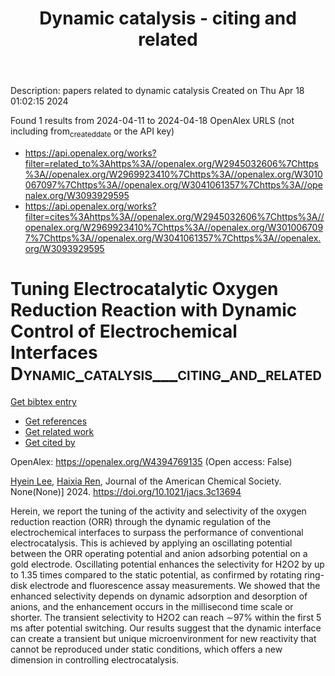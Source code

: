 #+TITLE: Dynamic catalysis - citing and related
Description: papers related to dynamic catalysis
Created on Thu Apr 18 01:02:15 2024

Found 1 results from 2024-04-11 to 2024-04-18
OpenAlex URLS (not including from_created_date or the API key)
- [[https://api.openalex.org/works?filter=related_to%3Ahttps%3A//openalex.org/W2945032606%7Chttps%3A//openalex.org/W2969923410%7Chttps%3A//openalex.org/W3010067097%7Chttps%3A//openalex.org/W3041061357%7Chttps%3A//openalex.org/W3093929595]]
- [[https://api.openalex.org/works?filter=cites%3Ahttps%3A//openalex.org/W2945032606%7Chttps%3A//openalex.org/W2969923410%7Chttps%3A//openalex.org/W3010067097%7Chttps%3A//openalex.org/W3041061357%7Chttps%3A//openalex.org/W3093929595]]

* Tuning Electrocatalytic Oxygen Reduction Reaction with Dynamic Control of Electrochemical Interfaces  :Dynamic_catalysis___citing_and_related:
:PROPERTIES:
:UUID: https://openalex.org/W4394769135
:TOPICS: Aqueous Zinc-Ion Battery Technology, Electrocatalysis for Energy Conversion, Electrochemical Detection of Heavy Metal Ions
:PUBLICATION_DATE: 2024-04-12
:END:    
    
[[elisp:(doi-add-bibtex-entry "https://doi.org/10.1021/jacs.3c13694")][Get bibtex entry]] 

- [[elisp:(progn (xref--push-markers (current-buffer) (point)) (oa--referenced-works "https://openalex.org/W4394769135"))][Get references]]
- [[elisp:(progn (xref--push-markers (current-buffer) (point)) (oa--related-works "https://openalex.org/W4394769135"))][Get related work]]
- [[elisp:(progn (xref--push-markers (current-buffer) (point)) (oa--cited-by-works "https://openalex.org/W4394769135"))][Get cited by]]

OpenAlex: https://openalex.org/W4394769135 (Open access: False)
    
[[https://openalex.org/A5024316673][Hyein Lee]], [[https://openalex.org/A5037418435][Haixia Ren]], Journal of the American Chemical Society. None(None)] 2024. https://doi.org/10.1021/jacs.3c13694 
     
Herein, we report the tuning of the activity and selectivity of the oxygen reduction reaction (ORR) through the dynamic regulation of the electrochemical interfaces to surpass the performance of conventional electrocatalysis. This is achieved by applying an oscillating potential between the ORR operating potential and anion adsorbing potential on a gold electrode. Oscillating potential enhances the selectivity for H2O2 by up to 1.35 times compared to the static potential, as confirmed by rotating ring-disk electrode and fluorescence assay measurements. We showed that the enhanced selectivity depends on dynamic adsorption and desorption of anions, and the enhancement occurs in the millisecond time scale or shorter. The transient selectivity to H2O2 can reach ∼97% within the first 5 ms after potential switching. Our results suggest that the dynamic interface can create a transient but unique microenvironment for new reactivity that cannot be reproduced under static conditions, which offers a new dimension in controlling electrocatalysis.    

    
